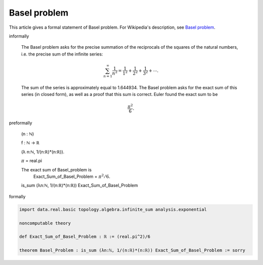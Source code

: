 Basel problem
-------------

This article gives a formal statement of Basel problem.  For Wikipedia's
description, see
`Basel problem <https://en.wikipedia.org/wiki/Basel_problem>`_.


informally

  The Basel problem asks for the precise summation of the reciprocals 
  of the squares of the natural numbers, i.e. the precise sum of the 
  infinite series:
  
  .. math::
    \sum_{n=1}^{\infty} \frac{1}{n^2} = \frac{1}{1^2} + \frac{1}{2^2} + \frac{1}{3^2} + \cdots.

  The sum of the series is approximately equal to 1.644934. The 
  Basel problem asks for the exact sum of this series (in closed form),
  as well as a proof that this sum is correct. Euler found the exact sum 
  to be 
  
  .. math::
    \frac{\pi^2}{6}.


preformally

  (n : ℕ)
  
  f : ℕ → ℝ

  (λ n:ℕ, 1/(n:ℝ)*(n:ℝ)).

  :math:`\pi` = real.pi

  The exact sum of Basel_problem is
      Exact_Sum_of_Basel_Problem = :math:`\pi^2/6`.
  
  is_sum (λn:ℕ, 1/(n:ℝ)*(n:ℝ)) Exact_Sum_of_Basel_Problem


formally

.. code-block:: lean

  import data.real.basic topology.algebra.infinite_sum analysis.exponential  
  
  noncomputable theory

  def Exact_Sum_of_Basel_Problem : ℝ := (real.pi^2)/6

  theorem Basel_Problem : is_sum (λn:ℕ, 1/(n:ℝ)*(n:ℝ)) Exact_Sum_of_Basel_Problem := sorry

